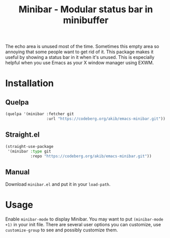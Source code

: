 #+title: Minibar - Modular status bar in minibuffer

The echo area is unused most of the time.  Sometimes this empty area so
annoying that some people want to get rid of it.  This package makes it
useful by showing a status bar in it when it's unused.  This is especially
helpful when you use Emacs as your X window manager using EXWM.

* Installation

** Quelpa

#+begin_src emacs-lisp
(quelpa '(minibar :fetcher git
                  :url "https://codeberg.org/akib/emacs-minibar.git"))
#+end_src

** Straight.el

#+begin_src emacs-lisp
(straight-use-package
 '(minibar :type git
           :repo "https://codeberg.org/akib/emacs-minibar.git"))
#+end_src

** Manual

Download =minibar.el= and put it in your ~load-path~.

* Usage

Enable ~minibar-mode~ to display Minibar.  You may want to put
~(minibar-mode +1)~ in your init file.  There are several user options you
can customize, use ~customize-group~ to see and possibly customize them.
